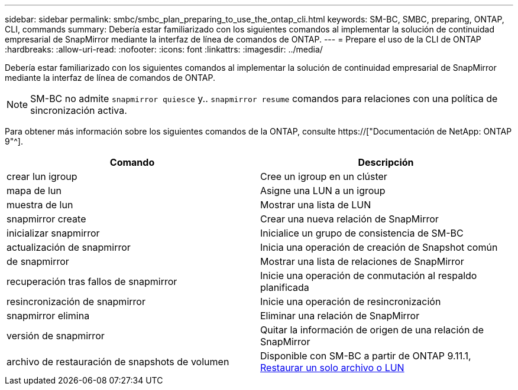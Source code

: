 ---
sidebar: sidebar 
permalink: smbc/smbc_plan_preparing_to_use_the_ontap_cli.html 
keywords: SM-BC, SMBC, preparing, ONTAP, CLI, commands 
summary: Debería estar familiarizado con los siguientes comandos al implementar la solución de continuidad empresarial de SnapMirror mediante la interfaz de línea de comandos de ONTAP. 
---
= Prepare el uso de la CLI de ONTAP
:hardbreaks:
:allow-uri-read: 
:nofooter: 
:icons: font
:linkattrs: 
:imagesdir: ../media/


[role="lead"]
Debería estar familiarizado con los siguientes comandos al implementar la solución de continuidad empresarial de SnapMirror mediante la interfaz de línea de comandos de ONTAP.


NOTE: SM-BC no admite `snapmirror quiesce` y.. `snapmirror resume` comandos para relaciones con una política de sincronización activa.

Para obtener más información sobre los siguientes comandos de la ONTAP, consulte https://["Documentación de NetApp: ONTAP 9"^].

|===
| Comando | Descripción 


| crear lun igroup | Cree un igroup en un clúster 


| mapa de lun | Asigne una LUN a un igroup 


| muestra de lun | Mostrar una lista de LUN 


| snapmirror create | Crear una nueva relación de SnapMirror 


| inicializar snapmirror | Inicialice un grupo de consistencia de SM-BC 


| actualización de snapmirror | Inicia una operación de creación de Snapshot común 


| de snapmirror | Mostrar una lista de relaciones de SnapMirror 


| recuperación tras fallos de snapmirror | Inicie una operación de conmutación al respaldo planificada 


| resincronización de snapmirror | Inicie una operación de resincronización 


| snapmirror elimina | Eliminar una relación de SnapMirror 


| versión de snapmirror | Quitar la información de origen de una relación de SnapMirror 


| archivo de restauración de snapshots de volumen | Disponible con SM-BC a partir de ONTAP 9.11.1, xref:../data-protection/restore-single-file-snapshot-task.html[Restaurar un solo archivo o LUN] 
|===